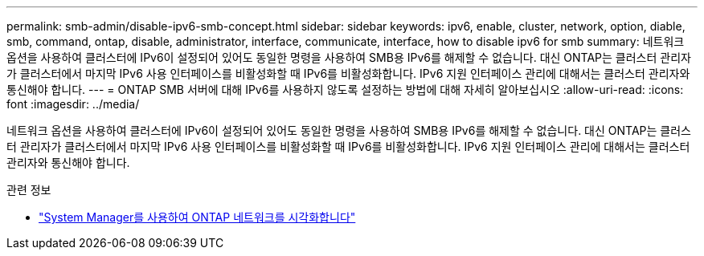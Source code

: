 ---
permalink: smb-admin/disable-ipv6-smb-concept.html 
sidebar: sidebar 
keywords: ipv6, enable, cluster, network, option, diable, smb, command, ontap, disable, administrator, interface, communicate, interface, how to disable ipv6 for smb 
summary: 네트워크 옵션을 사용하여 클러스터에 IPv6이 설정되어 있어도 동일한 명령을 사용하여 SMB용 IPv6를 해제할 수 없습니다. 대신 ONTAP는 클러스터 관리자가 클러스터에서 마지막 IPv6 사용 인터페이스를 비활성화할 때 IPv6를 비활성화합니다. IPv6 지원 인터페이스 관리에 대해서는 클러스터 관리자와 통신해야 합니다. 
---
= ONTAP SMB 서버에 대해 IPv6를 사용하지 않도록 설정하는 방법에 대해 자세히 알아보십시오
:allow-uri-read: 
:icons: font
:imagesdir: ../media/


[role="lead"]
네트워크 옵션을 사용하여 클러스터에 IPv6이 설정되어 있어도 동일한 명령을 사용하여 SMB용 IPv6를 해제할 수 없습니다. 대신 ONTAP는 클러스터 관리자가 클러스터에서 마지막 IPv6 사용 인터페이스를 비활성화할 때 IPv6를 비활성화합니다. IPv6 지원 인터페이스 관리에 대해서는 클러스터 관리자와 통신해야 합니다.

.관련 정보
* link:../networking/networking_reference.html["System Manager를 사용하여 ONTAP 네트워크를 시각화합니다"^]

